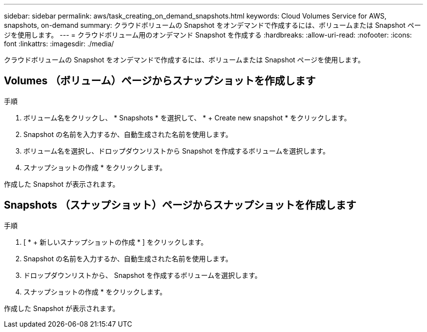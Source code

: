 ---
sidebar: sidebar 
permalink: aws/task_creating_on_demand_snapshots.html 
keywords: Cloud Volumes Service for AWS, snapshots, on-demand 
summary: クラウドボリュームの Snapshot をオンデマンドで作成するには、ボリュームまたは Snapshot ページを使用します。 
---
= クラウドボリューム用のオンデマンド Snapshot を作成する
:hardbreaks:
:allow-uri-read: 
:nofooter: 
:icons: font
:linkattrs: 
:imagesdir: ./media/


[role="lead"]
クラウドボリュームの Snapshot をオンデマンドで作成するには、ボリュームまたは Snapshot ページを使用します。



== Volumes （ボリューム）ページからスナップショットを作成します

.手順
. ボリューム名をクリックし、 * Snapshots * を選択して、 * + Create new snapshot * をクリックします。
. Snapshot の名前を入力するか、自動生成された名前を使用します。
. ボリューム名を選択し、ドロップダウンリストから Snapshot を作成するボリュームを選択します。
. スナップショットの作成 * をクリックします。


作成した Snapshot が表示されます。



== Snapshots （スナップショット）ページからスナップショットを作成します

.手順
. [ * + 新しいスナップショットの作成 * ] をクリックします。
. Snapshot の名前を入力するか、自動生成された名前を使用します。
. ドロップダウンリストから、 Snapshot を作成するボリュームを選択します。
. スナップショットの作成 * をクリックします。


作成した Snapshot が表示されます。
